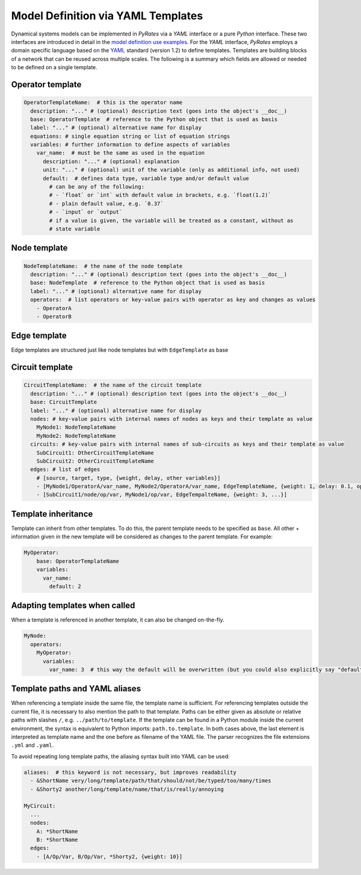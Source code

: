 ***********************************
Model Definition via YAML Templates
***********************************

Dynamical systems models can be implemented in `PyRates` via a `YAML` interface or a pure `Python`
interface. These two interfaces are introduced in detail in the
`model definition use examples <https://pyrates.readthedocs.io/en/latest/auto_implementations.html>`_.
For the `YAML` interface, `PyRates` employs a domain specific language based on the
`YAML <https://yaml.org/>`__ standard (version 1.2) to define templates.
Templates are building blocks of a network that can be reused across
multiple scales. The following is a summary which fields are allowed or
needed to be defined on a single template.

Operator template
-----------------

.. code:: yaml

   OperatorTemplateName:  # this is the operator name
     description: "..." # (optional) description text (goes into the object's __doc__)
     base: OperatorTemplate  # reference to the Python object that is used as basis
     label: "..." # (optional) alternative name for display
     equations: # single equation string or list of equation strings
     variables: # further information to define aspects of variables
       var_name:  # must be the same as used in the equation
         description: "..." # (optional) explanation
         unit: "..." # (optional) unit of the variable (only as additional info, not used) 
         default:  # defines data type, variable type and/or default value
           # can be any of the following:
           # - `float` or `int` with default value in brackets, e.g. `float(1.2)`
           # - plain default value, e.g. `0.37`
           # - `input` or `output`
           # if a value is given, the variable will be treated as a constant, without as 
           # state variable

Node template
-------------

.. code:: yaml

   NodeTemplateName:  # the name of the node template
     description: "..." # (optional) description text (goes into the object's __doc__)
     base: NodeTemplate  # reference to the Python object that is used as basis
     label: "..." # (optional) alternative name for display
     operators:  # list operators or key-value pairs with operator as key and changes as values
       - OperatorA
       - OperatorB

Edge template
-------------

Edge templates are structured just like node templates but with
``EdgeTemplate`` as base

Circuit template
----------------

.. code:: yaml

   CircuitTemplateName:  # the name of the circuit template
     description: "..." # (optional) description text (goes into the object's __doc__)
     base: CircuitTemplate
     label: "..." # (optional) alternative name for display
     nodes: # key-value pairs with internal names of nodes as keys and their template as value
       MyNode1: NodeTemplateName
       MyNode2: NodeTemplateName
     circuits: # key-value pairs with internal names of sub-circuits as keys and their template as value
       SubCircuit1: OtherCircuitTemplateName
       SubCircuit2: OtherCircuitTemplateName
     edges: # list of edges
       # [source, target, type, {weight, delay, other variables}]
       - [MyNode1/OperatorA/var_name, MyNode2/OperatorA/var_name, EdgeTemplateName, {weight: 1, delay: 0.1, op/var_name: 3.1}]
       - [SubCircuit1/node/op/var, MyNode1/op/var, EdgeTempalteName, {weight: 3, ...}]

Template inheritance
--------------------

Template can inherit from other templates. To do this, the parent
template needs to be specified as ``base``. All other + information
given in the new template will be considered as changes to the parent
template. For example:

.. code:: yaml

   MyOperator:
       base: OperatorTemplateName
       variables:
         var_name:
           default: 2

Adapting templates when called
------------------------------

When a template is referenced in another template, it can also be
changed on-the-fly.

.. code:: yaml

   MyNode:
     operators:
       MyOperator:
         variables:
           var_name: 3  # this way the default will be overwritten (but you could also explicitly say "default")

Template paths and YAML aliases
-------------------------------

When referencing a template inside the same file, the template name is
sufficient. For referencing templates outside the current file, it is
necessary to also mention the path to that template. Paths can be either
given as absolute or relative paths with slashes ``/``,
e.g. ``../path/to/template``. If the template can be found in a Python
module inside the current environment, the syntax is equivalent to
Python imports: ``path.to.template``. In both cases above, the last
element is interpreted as template name and the one before as filename
of the YAML file. The parser recognizes the file extensions ``.yml`` and
``.yaml``.

To avoid repeating long template paths, the aliasing syntax built into
YAML can be used:

.. code:: yaml

   aliases:  # this keyword is not necessary, but improves readability
     - &ShortName very/long/template/path/that/should/not/be/typed/too/many/times
     - &Shorty2 another/long/template/name/that/is/really/annoying

   MyCircuit:
     ...
     nodes: 
       A: *ShortName
       B: *ShortName
     edges:
       - [A/Op/Var, B/Op/Var, *Shorty2, {weight: 10}]
